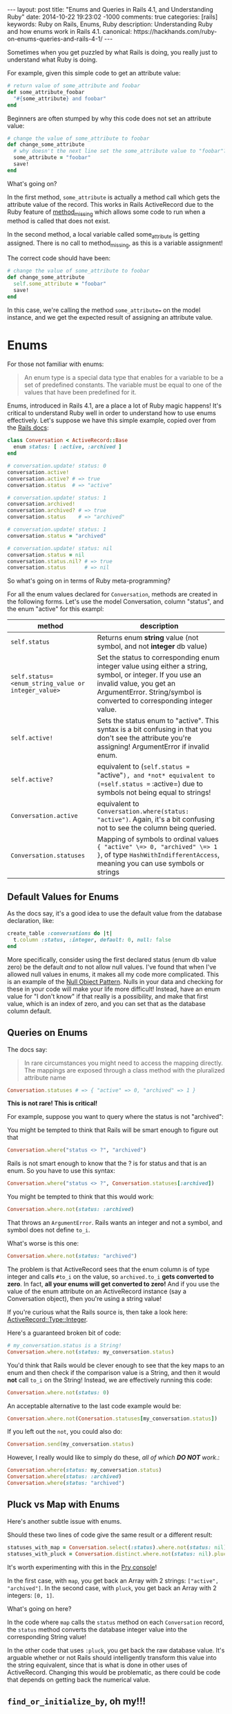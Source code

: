 #+BEGIN_HTML
---
layout: post
title: "Enums and Queries in Rails 4.1, and Understanding Ruby"
date: 2014-10-22 19:23:02 -1000
comments: true
categories: [rails]
keywords: Ruby on Rails, Enums, Ruby
description: Understanding Ruby and how enums work in Rails 4.1.
canonical: https://hackhands.com/ruby-on-enums-queries-and-rails-4-1/
---
#+END_HTML

Sometimes when you get puzzled by what Rails is doing, you really just to
understand what Ruby is doing.

For example, given this simple code to get an attribute value:

#+BEGIN_SRC ruby
  # return value of some_attribute and foobar
  def some_attribute_foobar
    "#{some_attribute} and foobar"
  end
#+END_SRC

Beginners are often stumped by why this code does not set an attribute value:
#+BEGIN_SRC ruby
  # change the value of some_attribute to foobar
  def change_some_attribute
    # why doesn't the next line set the some_attribute value to "foobar"?
    some_attribute = "foobar"
    save!
  end
#+END_SRC

What's going on?

In the first method, =some_attribute= is actually a method call which gets the
attribute value of the record. This works in Rails ActiveRecord due to the Ruby
feature of [[http://www.ruby-doc.org/core-2.1.3/BasicObject.html][method_missing]] which allows some code to run when a method is called
that does not exist.

In the second method, a local variable called some_attribute is getting
assigned. There is no call to method_missing, as this is a variable assignment!

The correct code should have been:
#+BEGIN_SRC ruby
# change the value of some_attribute to foobar
def change_some_attribute
  self.some_attribute = "foobar"
  save!
end
#+END_SRC

In this case, we're calling the method =some_attribute== on the model instance,
and we get the expected result of assigning an attribute value.

* Enums 

For those not familiar with enums:

#+begin_quote
An enum type is a special data type that enables for a variable to be a set of
predefined constants. The variable must be equal to one of the values that have
been predefined for it.
#+end_quote

Enums, introduced in Rails 4.1, are a place a lot of Ruby magic happens! It's
critical to understand Ruby well in order to understand how to use enums
effectively. Let's suppose we have this simple example, copied over from the
[[http://edgeapi.rubyonrails.org/classes/ActiveRecord/Enum.html][Rails docs]]:

#+BEGIN_SRC ruby
class Conversation < ActiveRecord::Base
  enum status: [ :active, :archived ]
end

# conversation.update! status: 0
conversation.active!
conversation.active? # => true
conversation.status  # => "active"

# conversation.update! status: 1
conversation.archived!
conversation.archived? # => true
conversation.status    # => "archived"

# conversation.update! status: 1
conversation.status = "archived"

# conversation.update! status: nil
conversation.status = nil
conversation.status.nil? # => true
conversation.status      # => nil
#+END_SRC
So what's going on in terms of Ruby meta-programming?

For all the enum values declared for =Conversation=, methods are created in the
following forms. Let's use the model Conversation, column "status", and the enum "active" for this exampl:
|----------------------------------------------------+-----------------------------------------------------------------------------------------------------------------------------------------------------------------------------------------------------------------|
| method                                             | description                                                                                                                                                                                                     |
|----------------------------------------------------+-----------------------------------------------------------------------------------------------------------------------------------------------------------------------------------------------------------------|
| =self.status=                                      | Returns enum *string* value (not symbol, and not *integer* db value)                                                                                                                                            |
| =self.status=<enum_string_value or integer_value>= | Set the status to corresponding enum integer value using either a string, symbol, or integer. If you use an invalid value, you get an ArgumentError. String/symbol is converted to corresponding integer value. |
| =self.active!=                                     | Sets the status enum to "active". This syntax is a bit confusing in that you don't see the attribute you're assigning! ArgumentError if invalid enum.                                                           |
| =self.active?=                                     | equivalent to (=self.status == "active"=), and *not* equivalent to (=self.status == :active=) due to symbols not being equal to strings!                                                                    |
| =Conversation.active=                              | equivalent to =Conversation.where(status: "active")=. Again, it's a bit confusing not to see the column being queried.                                                                                          |
| =Conversation.statuses=                            | Mapping of symbols to ordinal values ={ "active" \=> 0, "archived" \=> 1 }=, of type =HashWithIndifferentAccess=, meaning you can use symbols or strings                                                        |
|----------------------------------------------------+-----------------------------------------------------------------------------------------------------------------------------------------------------------------------------------------------------------------|

** Default Values for Enums

As the docs say, it's a good idea to use the default value from the database declaration,  like:
#+BEGIN_SRC ruby
create_table :conversations do |t|
  t.column :status, :integer, default: 0, null: false
end
#+END_SRC
More specifically, consider using the first declared status (enum db value zero)
be the default /and/ to not allow null values. I've found that when I've allowed
null values in enums, it makes all my code more complicated. This is an example
of the [[http://robots.thoughtbot.com/rails-refactoring-example-introduce-null-object][Null Object Pattern]]. Nulls in your data and checking for these in your
code will make your life more difficult! Instead, have an enum value for "I
don't know" if that really is a possibility, and make that first value, which is
an index of zero, and you can set that as the database column default.

** Queries on Enums

The docs say:
#+begin_quote
In rare circumstances you might need to access the mapping directly. The mappings are exposed through a class method with the pluralized attribute name
#+end_quote

#+BEGIN_SRC ruby
Conversation.statuses # => { "active" => 0, "archived" => 1 }
#+END_SRC

*This is not rare! This is critical!*

For example, suppose you want to query where the status is not "archived":

You might be tempted to think that Rails will be smart enough to figure out that 
#+BEGIN_SRC ruby
Conversation.where("status <> ?", "archived")
#+END_SRC

Rails is not smart enough to know that the ? is for status and that is an enum.
So you have to use this syntax:
#+BEGIN_SRC ruby
Conversation.where("status <> ?", Conversation.statuses[:archived])
#+END_SRC

You might be tempted to think that this would work:
#+BEGIN_SRC ruby
Conversation.where.not(status: :archived)
#+END_SRC
That throws an =ArgumentError=. Rails wants an integer and not a symbol, and symbol does
not define =to_i=.

What's worse is this one:
#+BEGIN_SRC ruby
Conversation.where.not(status: "archived")
#+END_SRC

The problem is that ActiveRecord sees that the enum column is of type integer
and calls =#to_i= on the value, so =archived.to_i= *gets converted to zero*. In
fact, *all your enums will get converted to zero!* And if you use the value of
the enum attribute on an ActiveRecord instance (say a Conversation object),
then you're using a string value!

If you're curious what the Rails source is, then take a look here: [[https://github.com/rails/rails/blob/master/activerecord/lib/active_record/type/integer.rb][ActiveRecord::Type::Integer]].

Here's a guaranteed broken bit of code:

#+BEGIN_SRC ruby
# my_conversation.status is a String!
Conversation.where.not(status: my_conversation.status)
#+END_SRC

You'd think that Rails would be clever enough to see that the key maps to an
enum and then check if the comparison value is a String, and then it would
*not* call =to_i= on the String! Instead, we are effectively running this code:

#+BEGIN_SRC ruby
Conversation.where.not(status: 0)
#+END_SRC

An acceptable alternative to the last code example would be:
#+BEGIN_SRC ruby
Conversation.where.not(Conersation.statuses[my_conversation.status])
#+END_SRC

If you left out the =not=, you could also do:
#+BEGIN_SRC ruby
Conversation.send(my_conversation.status)
#+END_SRC

However, I really would like to simply do these, /all of which *DO NOT* work/.:
#+BEGIN_SRC ruby
Conversation.where(status: my_conversation.status)
Conversation.where(status: :archived)
Conversation.where(status: "archived")
#+END_SRC

** Pluck vs Map with Enums
Here's another subtle issue with enums.

Should these two lines of code give the same result or a different result:

#+BEGIN_SRC ruby
statuses_with_map = Conversation.select(:status).where.not(status: nil).distinct.map(&:status)
statuses_with_pluck = Conversation.distinct.where.not(status: nil).pluck(:status)
#+END_SRC

It's worth experimenting with this in the [[http://www.railsonmaui.com/blog/2014/08/17/pry-ruby-and-fun-with-the-hash-constructor/][Pry console]]!

In the first case, with =map=, you get back an Array with 2 strings: =["active",
"archived"]=. In the second case, with =pluck=, you get back an Array with 2
integers: =[0, 1]=.

What's going on here?

In the code where =map= calls the =status= method on each =Conversation= record,
the =status= method converts the database integer value into the corresponding
String value!

In the other code that uses =:pluck=, you get back the raw database value. It's
arguable whether or not Rails should intelligently transform this value into the
string equivalent, since that is what is done in other uses of ActiveRecord.
Changing this would be problematic, as there could be code that depends on
getting back the numerical value.

** =find_or_initialize_by=, oh my!!!

Let's suppose we have this persisted in the database:

#+BEGIN_EXAMPLE
Conversation {
  :id => 18,
  :user => 25            
  :status => "archived" (1 in database)
}
#+END_EXAMPLE

And then we do a =find_or_initialize_by=: 

#+BEGIN_EXAMPLE
[47] (pry) main: 0> conversation = Conversation.find_or_initialize_by(user: 25, status: "archived")
  Conversation Load (4.6ms)  SELECT  "conversations".* FROM "conversations"
    WHERE "conversations"."user_id" = 25
       AND "conversations"."status" = 0 LIMIT 1
#<Conversation:> {
         :id => nil,
    :user_id => 25,
     :status => "archived"
}
#+END_EXAMPLE

We got =nil= for =:id=, meaning that we're creating a new record. Wouldn't you
expect to find the existing record? Well, maybe not given the way that
=ActiveRecord.where= works, per the above discussion.

Next, the status on the new record is created with "archived", which is value 1.
Hmmm....If you look closely above, the query uses
#+BEGIN_EXAMPLE
AND "conversations"."status" = 0
#+END_EXAMPLE

Let's look at another example:

#+BEGIN_EXAMPLE
Conversation {
  :id => 19,
  :user => 26            
  :status => "active" (0 in database)
}
#+END_EXAMPLE

And then we do a =find_or_initialize_by=: 

#+BEGIN_EXAMPLE
[47] (pry) main: 0> conversation = Conversation.find_or_initialize_by(user: 26, status: "active")
  Conversation Load (4.6ms)  SELECT  "conversations".* FROM "conversations"
    WHERE "conversations"."user_id" = 26
      AND "conversations"."status" = 0 LIMIT 1
#<Conversation:> {
         :id => 19,
    :user_id => 26,
     :status => "active"
}
#+END_EXAMPLE

Wow! Is this a source of subtle bugs and some serious yak shaving?

Note, the above applies equally to =ActiveRecord.find_or_create_by=.

It turns out that the Rails methods that allow creation of a record via a Hash
of attributes will convert the enum strings to the proper integer values, but
this is not case when querying!

** Rails Default Accessors For Setting Attributes

You may find it useful to know which Rails methods call the "Default Accessor"
versus just going to the database directly. That makes all the difference in
terms of whether or not you can/should use the string values for enums.

The key thing is that that "Uses Default Accessor" means that *string enums get converted to the correct database integer values.*

| Method                   | Uses Default Accessor (converts string enums to integers!) |
|--------------------------+------------------------------------------------------------|
| =attribute==             | Yes                                                        |
| =write_attribute=        | No                                                         |
| =update_attribute=       | Yes                                                        |
| =attributes==            | Yes                                                        |
| =update=                 | Yes                                                        |
| =update_column=          | No                                                         |
| =update_columns=         | No                                                         |
| =Conversation::update=   | Yes                                                        |
| =Conversation::update_all= | No                                                         |

For more information on this topic, see
1. [[http://www.davidverhasselt.com/set-attributes-in-activerecord/][Different Ways to Set Attributes in ActiveRecord]] by [[https://twitter.com/DavidVerhasselt][@DavidVerhasselt]].
2. [[http://api.rubyonrails.org/classes/ActiveRecord/Base.html][Official API of ActiveRecord::Base]]
3. [[http://api.rubyonrails.org/files/activerecord/README_rdoc.html][Official Readme of Active Record – Object-relational mapping put on rails]].

While these don't mention Rails enums, it's *critical* to understand that enums
create default accessors that do the mapping to and from Strings.

So when you call these methods, the *default accessors* are used:
#+BEGIN_SRC ruby
conversation.status = "archived"
conversation.status = 1
puts conversation.status # prints "archived"
#+END_SRC

So keep in mind when those default accessors are used per the above table.

** Deep Dive: Enum Source

If you look at the Rails [[https://github.com/rails/rails/blob/877ea784e4cd0d539bdfbd15839ae3d28169b156/activerecord/lib/active_record/enum.rb#L82][source code for ActiveRecord::Enum]], you can see this at
line 91, for the setter of the enum (I added some comments):

#+BEGIN_SRC ruby
  _enum_methods_module.module_eval do
    # def status=(value) self[:status] = statuses[value] end
    define_method("#{name}=") { |value|
      if enum_values.has_key?(value) || value.blank?
        # set the db value to the integer value for the enum
        self[name] = enum_values[value]
      elsif enum_values.has_value?(value) # values contains the integer
        self[name] = value
      else
        # enum_values did not have the key or value passed
        raise ArgumentError, "'#{value}' is not a valid #{name}"
      end
    }
#+END_SRC

From this definition, you see that both of these work:
#+BEGIN_SRC ruby
conversation.status = "active"
conversation.status = 0
#+END_SRC


Here's the definition for the getter, which I've edited a bit for illustrative
purposes:
#+BEGIN_SRC ruby
  # def status() statuses.key self[:status] end
  define_method(name) do
    db_value = self[name] # such as 0 or 1
    enum_values.key(db_value) # the key value, like "archived" for db_value 1
  end
#+END_SRC


** Recommendations to the Rails Core Team
In response to this issue, I submitted this github issue:
[[https://github.com/rails/rails/issues/17226][Rails where query should see value is an enum and convert a string #17226]]
1. @Bounga and @rafaelfranca on Github suggest that we can't automatically
   convert enum string values in queries. I think that is true for converting
   cases of a =?= or a named param, but I suspect that a quick map lookup to see
   that the attribute is an enum, and a string is passed, and then converting
   the string value to an integer is the right thing to do for 2 reasons:
   1) This is the sort of "magic" that I expect from Rails.
   2) Existing methods =find_or_initialize_by= and =find_or_create_by= will
      result in obscure bugs when string params are passed for enums.
   However, it's worth considering if all default accessor methods (setters)
   should be consistently be called for purposes of passing values in a map to
   such methods. I would venture that Rails enums are some Rails provided magic,
   and thus they should have a special case. If this shouldn't go into Rails,
   then possibly a gem extension could provide a method like
   =Model.where_with_enum= which would convert a String into the proper
   numerical value for the enum. I'm not a huge fan of the generated Model
   scopes for enums, as *I like to see what database field is being queried
   against.*
2. Aside from putting automatic conversion of the enum hash attributes, I
   recommend we change the automatic conversion of Strings to integers to use
   the stricter =Integer(some_string)= rather than =some_string.to_i=. The
   difference is considerable, =String#to_i= is extremely permissive. Try it in
   a console. With the =to_i= method, any number characters at the beginning of
   the String are converted to an Integer. If the first character is not a
   number, *0 is returned*, which is almost certainly a default enum value.
   Thus, this simple change would make it *extremely* clear when an enum string
   is improperly used. I would guess that this would make some existing code
   crash, but in all circumstances for a valid reason. As to whether this change
   should be done for all integer attributes is a different discussion, as that
   could have backwards compatibility ramifications. This change would require changing the tests in [[https://github.com/rails/rails/blob/master/activerecord/test/cases/types_test.rb][ActiveRecord::ConnectionAdapters::TypesTest]]. For example, this test:
   #+BEGIN_SRC ruby
   assert_equal 0, type.type_cast_from_user('bad') 
   #+END_SRC
   would change to throw an exception, unless the cases are restricted to using
   Integer.new() for enums. It is inconsistent that some type conversions throw
   exceptions, such as converting a symbol to an integer. Whether or not they
   should is much larger issue. In the case of enums, *I definitely believe that proper enum string value should not silently convert to zero every time.*

* Conclusion
I hope this article has convinced you that it's worth understanding Ruby as much
as it is to understand Rails. Additionally, the new Enum feature in 4.1 requires
some careful attention!

Thanks to Hack Hands for supporting the development of this content. You can
find [[https://hackhands.com/ruby-on-enums-queries-and-rails-4-1/][a copy of this article in their blog]]. 
